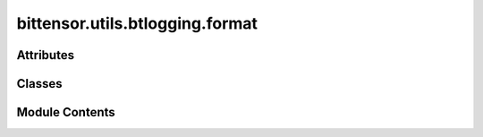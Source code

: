 bittensor.utils.btlogging.format
================================

.. py:module:: bittensor.utils.btlogging.format

.. autoapi-nested-parse::

   btlogging.format module

   This module defines custom logging formatters for the Bittensor project.



Attributes
----------

.. autoapisummary::

   bittensor.utils.btlogging.format.DEFAULT_LOG_FORMAT
   bittensor.utils.btlogging.format.DEFAULT_TRACE_FORMAT
   bittensor.utils.btlogging.format.LOG_FORMATS
   bittensor.utils.btlogging.format.LOG_TRACE_FORMATS
   bittensor.utils.btlogging.format.SUCCESS_LEVEL_NUM
   bittensor.utils.btlogging.format.TRACE_LEVEL_NUM
   bittensor.utils.btlogging.format.color_map
   bittensor.utils.btlogging.format.emoji_map
   bittensor.utils.btlogging.format.log_level_color_prefix


Classes
-------

.. autoapisummary::

   bittensor.utils.btlogging.format.BtFileFormatter
   bittensor.utils.btlogging.format.BtStreamFormatter


Module Contents
---------------

.. py:class:: BtFileFormatter(fmt=None, datefmt=None, style='%', validate=True)

   Bases: :py:obj:`logging.Formatter`


   BtFileFormatter

   A custom logging formatter for the Bittensor project that overrides the time formatting to include milliseconds and
   centers the level name.

   Initialize the formatter with specified format strings.

   Initialize the formatter either with the specified format string, or a
   default as described above. Allow for specialized date formatting with
   the optional datefmt argument. If datefmt is omitted, you get an
   ISO8601-like (or RFC 3339-like) format.

   Use a style parameter of '%', '{' or '$' to specify that you want to
   use one of %-formatting, :meth:`str.format` (``{}``) formatting or
   :class:`string.Template` formatting in your format string.

   .. versionchanged:: 3.2
      Added the ``style`` parameter.


   .. py:method:: format(record)

      Override format to center the level name.

      :param record: The log record.
      :type record: logging.LogRecord

      :returns: The formatted log record.
      :rtype: formatted record (str)



   .. py:method:: formatTime(record, datefmt = None)

      Override formatTime to add milliseconds.

      :param record: The log record.
      :type record: logging.LogRecord
      :param datefmt: The date format string.
      :type datefmt: Optional[str]

      :returns: The formatted time string with milliseconds.
      :rtype: s (str)



.. py:class:: BtStreamFormatter(*args, **kwargs)

   Bases: :py:obj:`logging.Formatter`


   A custom logging formatter for the Bittensor project that overrides the time formatting to include milliseconds,
   centers the level name, and applies custom log formats, emojis, and colors.

   Initialize the formatter with specified format strings.

   Initialize the formatter either with the specified format string, or a
   default as described above. Allow for specialized date formatting with
   the optional datefmt argument. If datefmt is omitted, you get an
   ISO8601-like (or RFC 3339-like) format.

   Use a style parameter of '%', '{' or '$' to specify that you want to
   use one of %-formatting, :meth:`str.format` (``{}``) formatting or
   :class:`string.Template` formatting in your format string.

   .. versionchanged:: 3.2
      Added the ``style`` parameter.


   .. py:method:: format(record)

      Override format to apply custom formatting including emojis and colors.

      This method saves the original format, applies custom formatting based on the log level and trace flag, replaces
      text with emojis and colors, and then returns the formatted log record.

      :param record: The log record.
      :type record: logging.LogRecord

      :returns: The formatted log record.
      :rtype: result (str)



   .. py:method:: formatTime(record, datefmt = None)

      Override formatTime to add milliseconds.

      :param record: The log record.
      :type record: logging.LogRecord
      :param datefmt: The date format string.
      :type datefmt: Optional[str]

      :returns: The formatted time string with milliseconds.
      :rtype: s (str)



   .. py:method:: set_trace(state = True)

      Change formatter state.



   .. py:attribute:: trace
      :value: False



.. py:data:: DEFAULT_LOG_FORMAT
   :type:  str
   :value: '34%(asctime)s39 | 137%(levelname)s0 | %(name)s:%(filename)s:%(lineno)s | %(message)s'


.. py:data:: DEFAULT_TRACE_FORMAT
   :type:  str
   :value: '34%(asctime)s39 | 137%(levelname)s0 | %(name)s:%(filename)s:%(lineno)s | %(message)s'


.. py:data:: LOG_FORMATS
   :type:  dict[int, str]

.. py:data:: LOG_TRACE_FORMATS
   :type:  dict[int, str]

.. py:data:: SUCCESS_LEVEL_NUM
   :type:  int
   :value: 21


.. py:data:: TRACE_LEVEL_NUM
   :type:  int
   :value: 5


.. py:data:: color_map
   :type:  dict[str, str]

.. py:data:: emoji_map
   :type:  dict[str, str]

.. py:data:: log_level_color_prefix
   :type:  dict[int, str]

